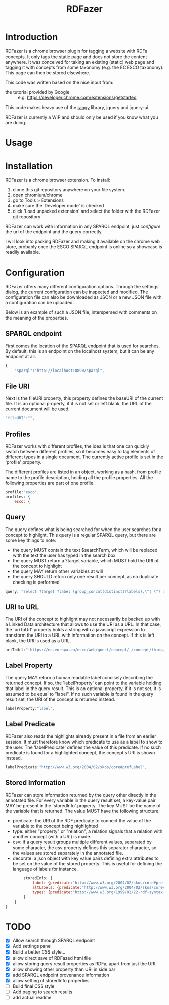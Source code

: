 #+TITLE:RDFazer

* Introduction
RDFazer is a chrome browser plugin for tagging a website with RDFa concepts. It only tags the static page and does not store the content anywhere. It was conceived for taking an existing (static) web page and tagging it with concepts from some taxonomy (e.g. the EC ESCO taxonomy). This page can then be stored elsewhere.

This code was written based on the nice input from:
- the tutorial provided by Google :: e.g. https://developer.chrome.com/extensions/getstarted
                   
This code makes heavy use of the [[https://github.com/timdown/rangy][rangy]] library, jquery and jquery-ui.

RDFazer is currently a WIP and should only be used if you know what you are doing.

* Usage

* Installation
RDFazer is a chrome browser extension. To install:
1) clone this git repository anywhere on your file system.
2) open chromium/chrome
3) go to Tools > Extensions
4) make sure the 'Developer mode' is checked
5) click 'Load unpacked extension' and select the folder with the RDFazer git repository

RDFazer can work with information in any SPARQL endpoint, just [[Configuration][configure]] the url of the endpoint and the query correctly.

I will look into packing RDFazer and making it available on the chrome web store, probably once the ESCO SPARQL endpoint is online so a showcase is readily available.

* Configuration
RDFazer offers many different configuration options. Through the settings dialog, the current configuration can be inspected and modified. The configuration file can also be downloaded as JSON or a new JSON file with a configuration can be uploaded.

Below is an example of such a JSON file, interspersed with comments on the meaning of the properties.

** SPARQL endpoint
First comes the location of the SPARQL endpoint that is used for searches. By default, this is an endpoint on the localhost system, but it can be any endpoint at all.
#+BEGIN_SRC javascript
  {
      "sparql":"http://localhost:8890/sparql",
#+END_SRC

** File URI
Next is the fileURI property, this property defines the baseURI of the current file. It is an optional property, if it is not set or left blank, the URL of the current document will be used.
#+BEGIN_SRC javascript
    "fileURI":"",
#+END_SRC

** Profiles
RDFazer works with different profiles, the idea is that one can quickly switch between different profiles, so it becomes easy to tag elements of different types in a single document. The currently active profile is set in the 'profile' property.

The different profiles are listed in an object, working as a hash, from profile name to the profile description, holding all the profile properties. All the following properties are part of one profile.
#+BEGIN_SRC javascript
    profile:"esco",
    profiles: {
        esco: {
#+END_SRC

** Query
The query defines what is being searched for when the user searches for a concept to highlight. This query is a regular SPARQL query, but there are some key things to note:
- the query MUST contain the text $searchTerm, which will be replaced with the text the user has typed in the search box
- the query MUST return a ?target variable, which MUST hold the URI of the concept to highlight
- the query MAY return other variables at will
- the query SHOULD return only one result per concept, as no duplicate checking is performed

#+BEGIN_SRC javascript
            query: "select ?target ?label (group_concat(distinct(?labels),\"| \") as ?altLabels) (group_concat(distinct(?types), \"| \") as ?types)\n where { \n{ ?target a <http://ec.europa.eu/esco/model#Occupation> . } \nUNION\n { ?target a <http://ec.europa.eu/esco/model#Skill> . } \n?target <http://www.w3.org/2008/05/skos-xl#prefLabel> ?thing3. ?thing3 <http://www.w3.org/2008/05/skos-xl#literalForm> ?label .\n ?target <http://www.w3.org/1999/02/22-rdf-syntax-ns#type> ?types .\n{ ?target <http://www.w3.org/2008/05/skos-xl#prefLabel> ?thing1. \n?thing1 <http://www.w3.org/2008/05/skos-xl#literalForm> ?plabels . \nFILTER (bif:contains(?plabels,\"'$searchTerm*'\")) . \nFILTER (lang(?plabels) = \"en\") . } \nUNION\n { ?target <http://www.w3.org/2008/05/skos-xl#altLabel> ?thing2.\n ?thing2 <http://www.w3.org/2008/05/skos-xl#literalForm> ?plabels .\n FILTER (bif:contains(?plabels,\"'$searchTerm*'\")) . \nFILTER (lang(?plabels)= \"en\") . \n} \nOPTIONAL {?target <http://www.w3.org/2008/05/skos-xl#altLabel> ?thing4\n. ?thing4 <http://www.w3.org/2008/05/skos-xl#literalForm> ?labels\n. FILTER (lang (?labels) = \"en\") \n}\nFILTER (lang (?label) = \"en\") \n} GROUP BY ?target ?label",
#+END_SRC

** URI to URL
The URI of the concept to highlight may not necessarily be backed up with a Linked Data architecture that allows to use the URI as a URL. In that case, the 'uriToUrl' property holds a string with a javascript expression to transform the URI to a URL with information on the concept. If this is left blank, the URI is used as a URL.

#+BEGIN_SRC javascript
            uriToUrl:"'https://ec.europa.eu/esco/web/guest/concept/-/concept/thing/en/' +uri",
#+END_SRC

** Label Property
The query MAY return a human readable label concisely describing the returned concept. If so, the 'labelProperty' can point to the variable holding that label in the query result. This is an optional property, if it is not set, it is assumed to be equal to "label". If no such variable is found in the query result set, the URI of the concept is returned instead.

#+BEGIN_SRC javascript
            labelProperty:"label",
#+END_SRC

** Label Predicate
RDFazer also reads the highlights already present in a file from an earlier session. It must therefore know which predicate to use as a label to show to the user. The 'labelPredicate' defines the value of this predicate. If no such predicate is found for a highlighted concept, the concept's URI is shown instead.

#+BEGIN_SRC javascript
            labelPredicate:"http://www.w3.org/2004/02/skos/core#prefLabel",
#+END_SRC

** Stored Information
RDFazer can store information returned by the query other directly in the annotated file. For every variable in the query result set, a key-value pair MAY be present in the 'storedInfo' property. The key MUST be the name of the variable that is returned. The value MUST have the following structure:

- predicate: the URI of the RDF predicate to connect the value of the variable to the concept being highlighted
- type: either "property" or "relation", a relation signals that a relation with another concept (with a URI) is made.
- csv: if a query result groups multiple different values, separated by some character, the csv property defines this separator character, so the values are stored separately in the annotated file.
- decorate: a json object with key value pairs defining extra attributes to be set on the value of the stored property. This is useful for defining the language of labels for instance.

#+BEGIN_SRC javascript
            storedInfo: {
                label: {predicate:"http://www.w3.org/2004/02/skos/core#prefLabel", type:"property", decorate:{"xml:lang":"en"}},
                altLabels: {predicate:"http://www.w3.org/2004/02/skos/core#altLabel", type:"property", csv:"|", decorate:{"xml:lang":"en"}},
                types: {predicate:"http://www.w3.org/1999/02/22-rdf-syntax-ns#type", type: "relation", csv:"|"}
            }
        }
    }
#+END_SRC
* TODO
- [X] Allow search through SPARQL endpoint
- [X] Add settings panel
- [X] Build a better CSS style...
- [X] allow direct save of RDFazed html file
- [X] allow storing query result properties as RDFa, apart from just the URI
- [X] allow showing other property than URI in side bar
- [X] add SPARQL endpoint provenance information
- [X] allow setting of storedInfo properties 
- [ ] Build final CSS style
- [ ] Add paging to search results
- [ ] add actual readme
